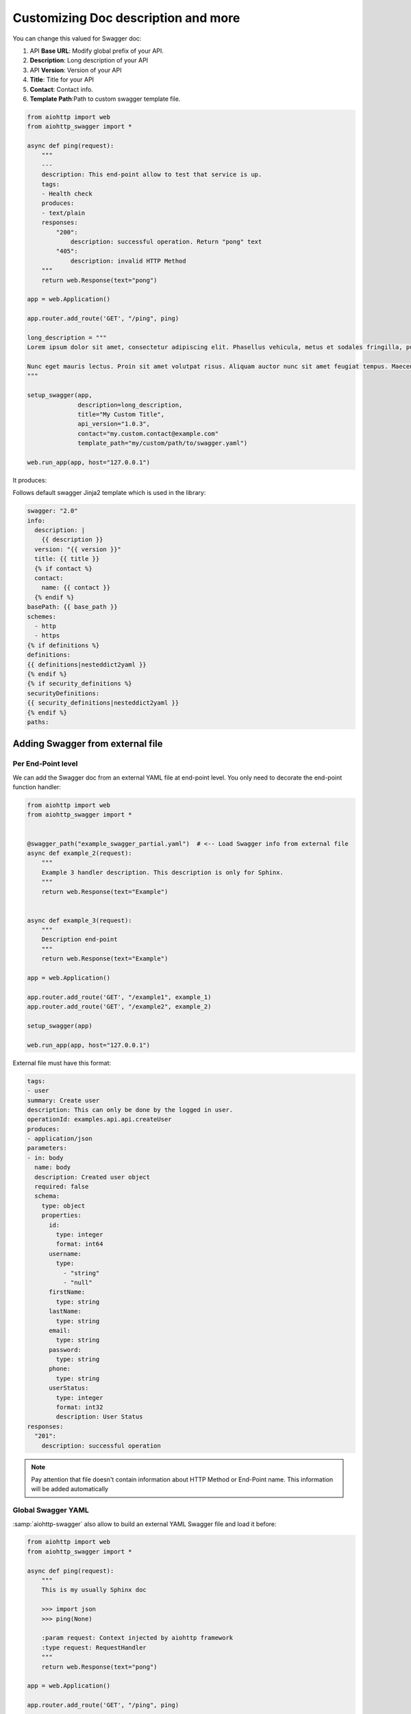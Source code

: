 Customizing Doc description and more
====================================

You can change this valued for Swagger doc:

1. API **Base URL**: Modify global prefix of your API.
2. **Description**: Long description of your API
3. API **Version**: Version of your API
4. **Title**: Title for your API
5. **Contact**: Contact info.
6. **Template Path**:Path to custom swagger template file.

.. code-block:: python

    from aiohttp import web
    from aiohttp_swagger import *

    async def ping(request):
        """
        ---
        description: This end-point allow to test that service is up.
        tags:
        - Health check
        produces:
        - text/plain
        responses:
            "200":
                description: successful operation. Return "pong" text
            "405":
                description: invalid HTTP Method
        """
        return web.Response(text="pong")

    app = web.Application()

    app.router.add_route('GET', "/ping", ping)

    long_description = """
    Lorem ipsum dolor sit amet, consectetur adipiscing elit. Phasellus vehicula, metus et sodales fringilla, purus leo aliquet odio, non tempor ante urna aliquet nibh. Integer accumsan laoreet tincidunt. Vestibulum semper vehicula sollicitudin. Suspendisse dapibus neque vitae mattis bibendum. Morbi eu pulvinar turpis, quis malesuada ex. Vestibulum sed maximus diam. Proin semper fermentum suscipit. Duis at suscipit diam. Integer in augue elementum, auctor orci ac, elementum est. Cum sociis natoque penatibus et magnis dis parturient montes, nascetur ridiculus mus. Maecenas condimentum id arcu quis volutpat. Vestibulum sit amet nibh sodales, iaculis nibh eget, scelerisque justo.

    Nunc eget mauris lectus. Proin sit amet volutpat risus. Aliquam auctor nunc sit amet feugiat tempus. Maecenas nec ex dolor. Nam fermentum, mauris ut suscipit varius, odio purus luctus mauris, pretium interdum felis sem vel est. Proin a turpis vitae nunc volutpat tristique ac in erat. Pellentesque consequat rhoncus libero, ac sollicitudin odio tempus a. Sed vestibulum leo erat, ut auctor turpis mollis id. Ut nec nunc ex. Maecenas eu turpis in nibh placerat ullamcorper ac nec dui. Integer ac lacus neque. Donec dictum tellus lacus, a vulputate justo venenatis at. Morbi malesuada tellus quis orci aliquet, at vulputate lacus imperdiet. Nulla eu diam quis orci aliquam vulputate ac imperdiet elit. Quisque varius mollis dolor in interdum.
    """

    setup_swagger(app,
                  description=long_description,
                  title="My Custom Title",
                  api_version="1.0.3",
                  contact="my.custom.contact@example.com"
                  template_path="my/custom/path/to/swagger.yaml")

    web.run_app(app, host="127.0.0.1")

It produces:

.. image:: _static/swagger_custom_params.jpg

Follows default swagger Jinja2 template which is used in the library:

.. code-block:: yaml

    swagger: "2.0"
    info:
      description: |
        {{ description }}
      version: "{{ version }}"
      title: {{ title }}
      {% if contact %}
      contact:
        name: {{ contact }}
      {% endif %}
    basePath: {{ base_path }}
    schemes:
      - http
      - https
    {% if definitions %}
    definitions:
    {{ definitions|nesteddict2yaml }}
    {% endif %}
    {% if security_definitions %}
    securityDefinitions:
    {{ security_definitions|nesteddict2yaml }}
    {% endif %}
    paths:


Adding Swagger from external file
---------------------------------

Per End-Point level
+++++++++++++++++++

We can add the Swagger doc from an external YAML file at end-point level. You only need to decorate the end-point function handler:

.. code-block:: python

    from aiohttp import web
    from aiohttp_swagger import *


    @swagger_path("example_swagger_partial.yaml")  # <-- Load Swagger info from external file
    async def example_2(request):
        """
        Example 3 handler description. This description is only for Sphinx.
        """
        return web.Response(text="Example")


    async def example_3(request):
        """
        Description end-point
        """
        return web.Response(text="Example")

    app = web.Application()

    app.router.add_route('GET', "/example1", example_1)
    app.router.add_route('GET', "/example2", example_2)

    setup_swagger(app)

    web.run_app(app, host="127.0.0.1")


External file must have this format:

.. code-block:: yaml

    tags:
    - user
    summary: Create user
    description: This can only be done by the logged in user.
    operationId: examples.api.api.createUser
    produces:
    - application/json
    parameters:
    - in: body
      name: body
      description: Created user object
      required: false
      schema:
        type: object
        properties:
          id:
            type: integer
            format: int64
          username:
            type:
              - "string"
              - "null"
          firstName:
            type: string
          lastName:
            type: string
          email:
            type: string
          password:
            type: string
          phone:
            type: string
          userStatus:
            type: integer
            format: int32
            description: User Status
    responses:
      "201":
        description: successful operation

.. note::

    Pay attention that file doesn't contain information about HTTP Method or End-Point name. This information will be added automatically

Global Swagger YAML
+++++++++++++++++++

:samp:`aiohttp-swagger` also allow to build an external YAML Swagger file and load it before:

.. code-block:: python

    from aiohttp import web
    from aiohttp_swagger import *

    async def ping(request):
        """
        This is my usually Sphinx doc

        >>> import json
        >>> ping(None)

        :param request: Context injected by aiohttp framework
        :type request: RequestHandler
        """
        return web.Response(text="pong")

    app = web.Application()

    app.router.add_route('GET', "/ping", ping)

    setup_swagger(app, swagger_from_file="example_swagger.yaml")  # <-- Loaded Swagger from external YAML file

    web.run_app(app, host="127.0.0.1")

Data Definitions
+++++++++++++++++++

:samp:`aiohttp-swagger` allow to specify data models and to reuse it later when documenting API.
Following example shows how to define nested object and reuse it when writing swagger doc.

.. code-block:: python

    async def users_with_data_def(request):
        """
        ---
        description: This endpoint returns user which is defined though data definition during initialization.
        tags:
        - Users
        produces:
        - application/json
        responses:
            "200":
                description: Successful operation, returns User object nested permission list
                schema:
                  $ref: '#/definitions/User'
        """
        users = fetch_users()
        return web.Response(json.dumps(users))

    app = web.Application()

    app.router.add_route('GET', "/users", users_with_data_def)

    setup_swagger(app, definitions={
        "User": {
          "type": "object",
          "properties": {
            "username": {
              "type": "string",
              "description": "User's username name",
              "default": "John"
            },
            "permissions": {
              "type": "array",
              "items": {
                "$ref": "#/definitions/Permission"
              }
            }
          }
        },
        "Permission": {
          "type": "object",
          "properties": {
            "name": {
              "type": "string",
              "description": "Permission name"
            }
          }
        }
    })

    web.run_app(app, host="127.0.0.1")

Nested applications
+++++++++++++++++++

:samp:`aiohttp-swagger` is compatible with aiohttp `Nested applications <http://aiohttp.readthedocs.io/en/stable/web.html>`_ feature.
In this case `api_base_url` argument of `setup_swagger` function should be the same as `prefix` argument of `add_subapp` method:


.. code-block:: python

    from aiohttp import web
    from aiohttp_swagger import *

    async def ping(request):
        return web.Response(text="pong")

    sub_app = web.Application()

    sub_app.router.add_route('GET', "/ping", ping)

    setup_swagger(sub_app,
                  swagger_from_file="example_swagger.yaml",
                  api_base_url='/sub_app_prefix')

    app = web.Application()

    app.add_subapp(prefix='/sub_app_prefix', subapp=sub_app)

    web.run_app(app, host="127.0.0.1")

Swagger validation
+++++++++++++++++++

:samp:`aiohttp-swagger` allows to perform online swagger validation. By default this feature is turned off `(swagger_validator_url='')`:


.. code-block:: python

    setup_swagger(app,
                  api_base_url='/sub_app_prefix',
                  swagger_validator_url='//online.swagger.io/validator'
                  )

